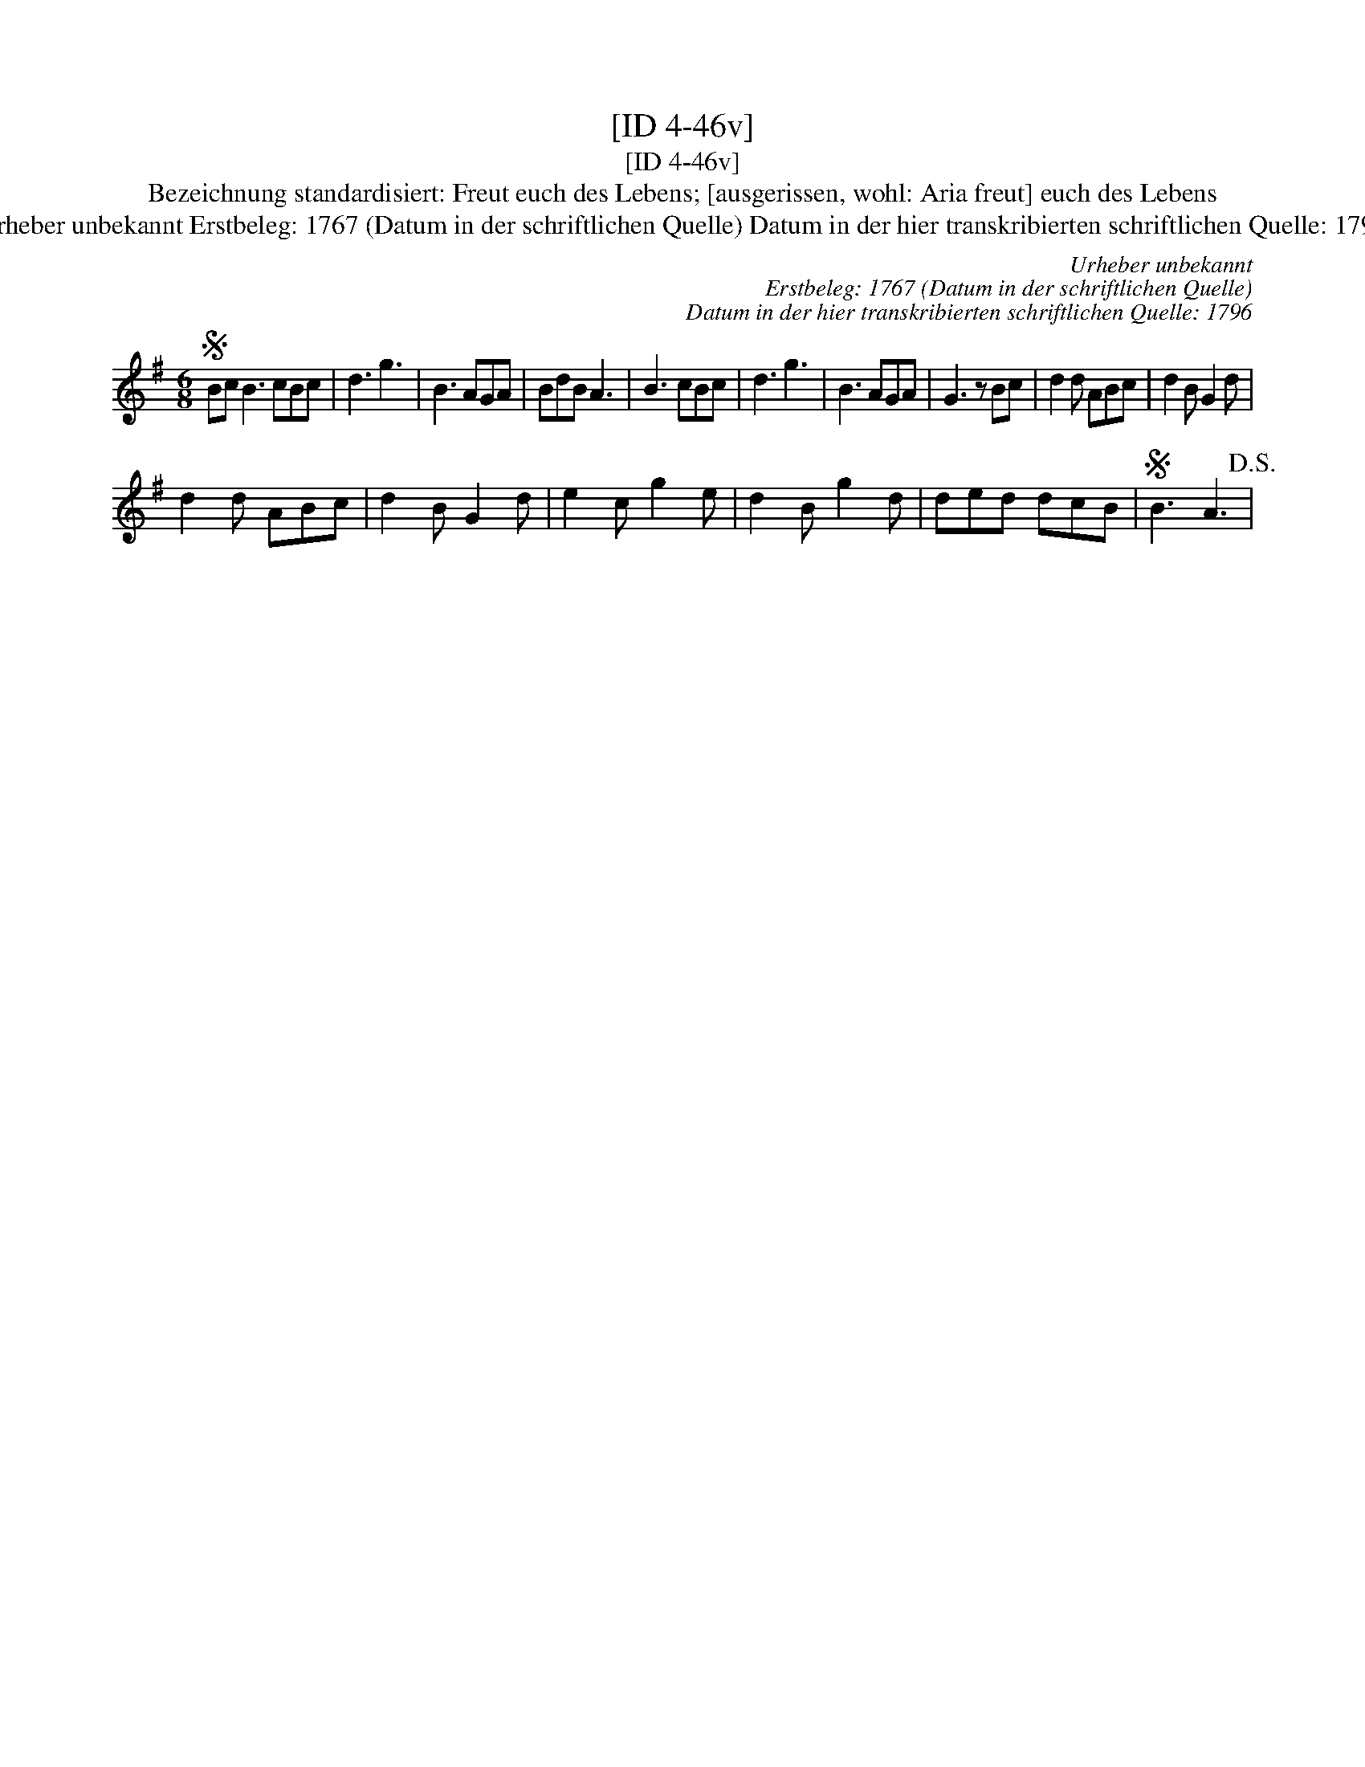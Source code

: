X:1
T:[ID 4-46v]
T:[ID 4-46v]
T:Bezeichnung standardisiert: Freut euch des Lebens; [ausgerissen, wohl: Aria freut] euch des Lebens
T:Urheber unbekannt Erstbeleg: 1767 (Datum in der schriftlichen Quelle) Datum in der hier transkribierten schriftlichen Quelle: 1796
C:Urheber unbekannt
C:Erstbeleg: 1767 (Datum in der schriftlichen Quelle)
C:Datum in der hier transkribierten schriftlichen Quelle: 1796
L:1/8
M:6/8
K:G
V:1 treble 
V:1
S Bc B3 cBc | d3 g3 | B3 AGA | BdB A3 | B3 cBc | d3 g3 | B3 AGA | G3 z Bc | d2 d ABc | d2 B G2 d | %10
 d2 d ABc | d2 B G2 d | e2 c g2 e | d2 B g2 d | ded dcB |S B3 A3!D.S.! | %16


